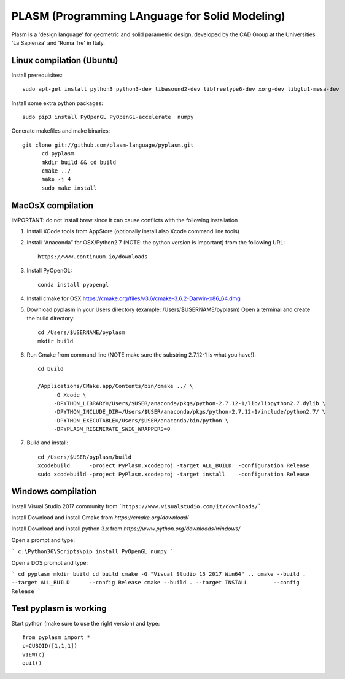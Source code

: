 PLASM (Programming LAnguage for Solid Modeling)
===============================================

Plasm is a 'design language' for geometric and solid parametric design, 
developed by the CAD Group at the Universities 'La Sapienza' and 'Roma Tre' in Italy.

--------------------------------------
Linux compilation (Ubuntu)
--------------------------------------

Install prerequisites::

	sudo apt-get install python3 python3-dev libasound2-dev libfreetype6-dev xorg-dev libglu1-mesa-dev 

Install some extra python packages::

	sudo pip3 install PyOpenGL PyOpenGL-accelerate  numpy

Generate makefiles and make binaries::

  git clone git://github.com/plasm-language/pyplasm.git
	cd pyplasm
	mkdir build && cd build
	cmake ../ 
	make -j 4
	sudo make install 


-----------------------------------------------------------
MacOsX compilation 
-----------------------------------------------------------

IMPORTANT: do not install brew since it can cause conflicts with the following installation 

1. Install XCode tools from AppStore (optionally install also Xcode command line tools)

2. Install “Anaconda” for OSX/Python2.7 (NOTE: the python version is important) from
   the following URL::

         https://www.continuum.io/downloads

3. Install PyOpenGL::

    conda install pyopengl

4. Install cmake for OSX 
   https://cmake.org/files/v3.6/cmake-3.6.2-Darwin-x86_64.dmg

5. Download pyplasm in your Users directory (example: /Users/$USERNAME/pyplasm)
   Open a terminal and create the build directory::

	cd /Users/$USERNAME/pyplasm
	mkdir build
	
6. Run Cmake from command line (NOTE make sure the substring 2.7.12-1 is what you have!)::

        cd build
        
        /Applications/CMake.app/Contents/bin/cmake ../ \
             -G Xcode \
             -DPYTHON_LIBRARY=/Users/$USER/anaconda/pkgs/python-2.7.12-1/lib/libpython2.7.dylib \
             -DPYTHON_INCLUDE_DIR=/Users/$USER/anaconda/pkgs/python-2.7.12-1/include/python2.7/ \
             -DPYTHON_EXECUTABLE=/Users/$USER/anaconda/bin/python \
             -DPYPLASM_REGENERATE_SWIG_WRAPPERS=0        

7. Build and install::

	cd /Users/$USER/pyplasm/build
	xcodebuild      -project PyPlasm.xcodeproj -target ALL_BUILD  -configuration Release
	sudo xcodebuild -project PyPlasm.xcodeproj -target install    -configuration Release

-----------------------------------------------------------
Windows compilation 
-----------------------------------------------------------

Install Visual Studio 2017 community from ```https://www.visualstudio.com/it/downloads/```

Install Download and install Cmake from `https://cmake.org/download/` 

Install Download and install python 3.x from `https://www.python.org/downloads/windows/`

Open a prompt and type:

```
c:\Python36\Scripts\pip install PyOpenGL numpy
```

Open a DOS prompt and type:

```
cd pyplasm
mkdir build 
cd build
cmake -G "Visual Studio 15 2017 Win64" ..
cmake --build . --target ALL_BUILD      --config Release
cmake --build . --target INSTALL        --config Release
```

-----------------------------------------------------------
Test pyplasm is working
-----------------------------------------------------------

Start python (make sure to use the right version) and type::

	from pyplasm import *
	c=CUBOID([1,1,1])
	VIEW(c)
	quit()

